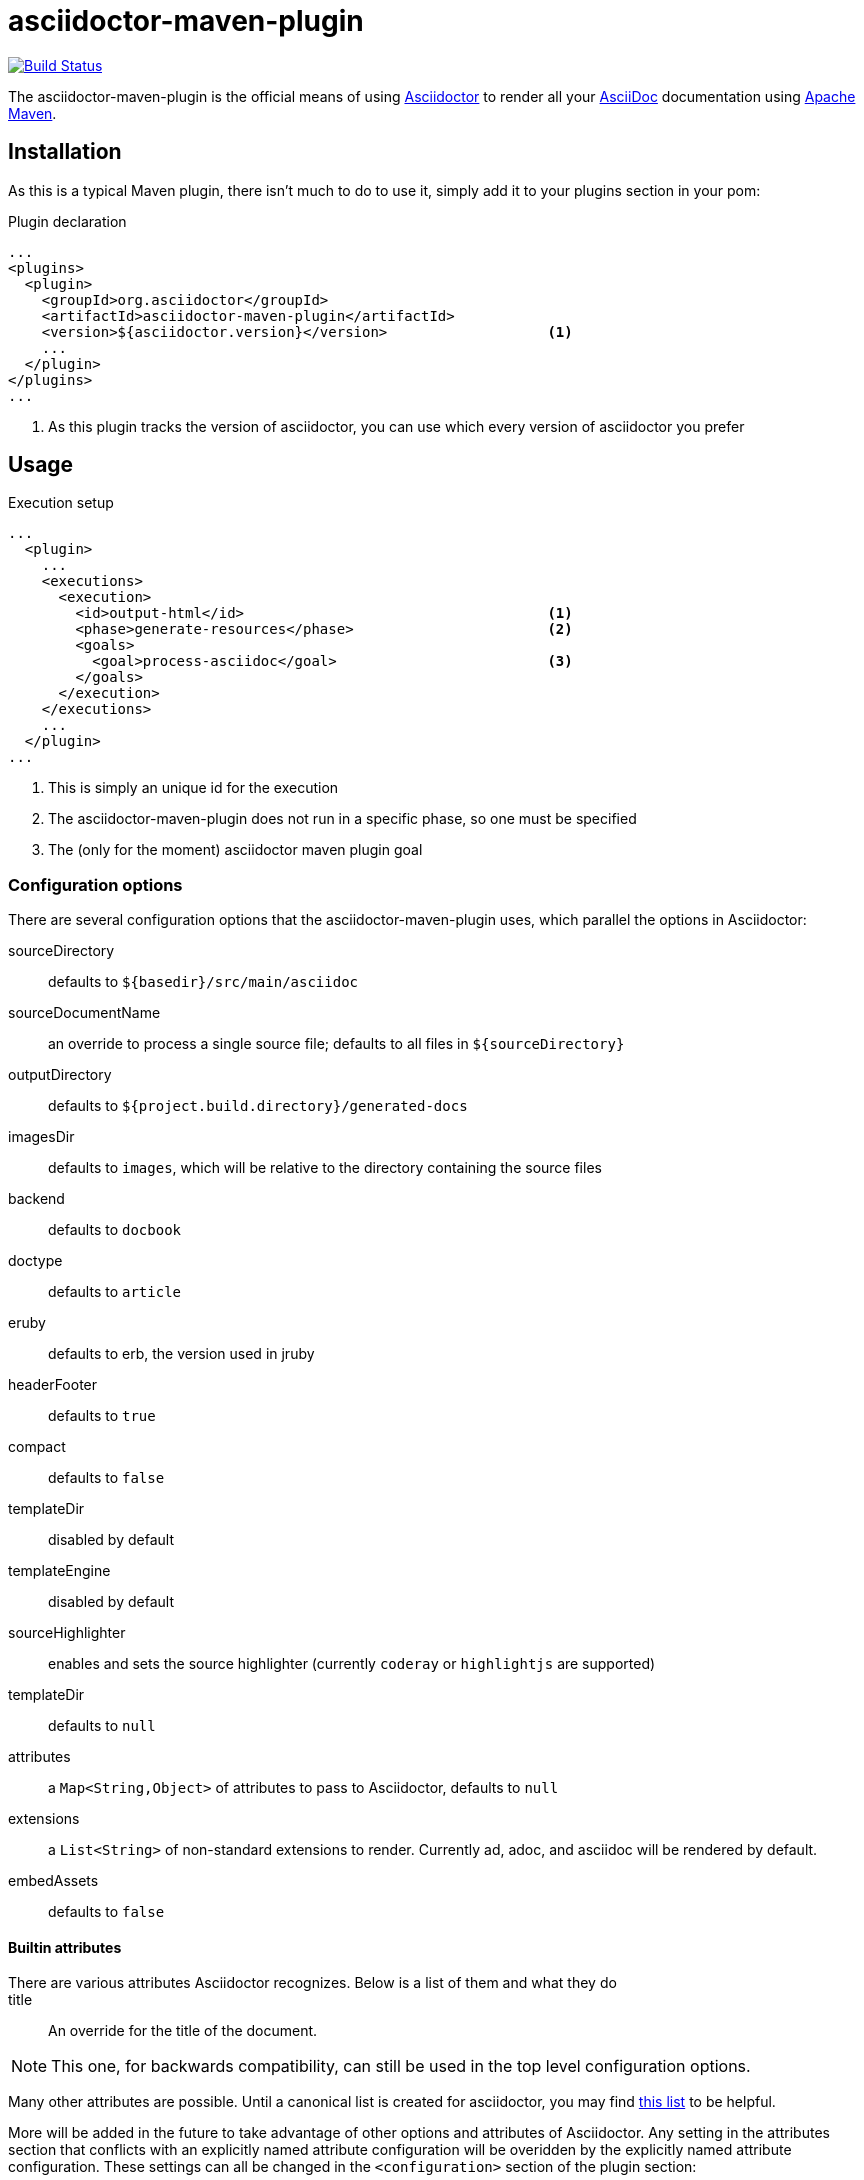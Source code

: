 asciidoctor-maven-plugin
========================
:asciidoc-url: http://asciidoc.org
:asciidoctor-url: http://asciidoctor.org
:issues: https://github.com/asciidoctor/asciidoctor-maven-plugin/issues
:maven-url: http://maven.apache.org/

image:https://travis-ci.org/asciidoctor/asciidoctor-maven-plugin.png?branch=master["Build Status", link="https://travis-ci.org/wwerner/asciidoctor-maven-plugin"]

The asciidoctor-maven-plugin is the official means of using {asciidoctor-url}[Asciidoctor] to render all your {asciidoc-url}[AsciiDoc] documentation using {maven-url}[Apache Maven].

== Installation

As this is a typical Maven plugin, there isn't much to do to use it, simply add it to your plugins section in your pom:

[source,xml]
.Plugin declaration
----
...
<plugins>
  <plugin>
    <groupId>org.asciidoctor</groupId>
    <artifactId>asciidoctor-maven-plugin</artifactId>
    <version>${asciidoctor.version}</version>                   <1>
    ...
  </plugin>
</plugins>
...
----

<1> As this plugin tracks the version of asciidoctor, you can use which every version of asciidoctor you prefer

== Usage

[source,xml]
.Execution setup
----
...
  <plugin>
    ...
    <executions>
      <execution>
        <id>output-html</id>                                    <1>
        <phase>generate-resources</phase>                       <2>
        <goals>
          <goal>process-asciidoc</goal>                         <3>
        </goals>
      </execution>
    </executions>
    ...
  </plugin>
...
----

<1> This is simply an unique id for the execution
<2> The asciidoctor-maven-plugin does not run in a specific phase, so one must be specified
<3> The (only for the moment) asciidoctor maven plugin goal

=== Configuration options

There are several configuration options that the asciidoctor-maven-plugin uses, which parallel the options in Asciidoctor:

sourceDirectory:: defaults to `${basedir}/src/main/asciidoc`
sourceDocumentName:: an override to process a single source file; defaults to all files in `${sourceDirectory}`
outputDirectory:: defaults to `${project.build.directory}/generated-docs`
imagesDir:: defaults to `images`, which will be relative to the directory containing the source files
backend:: defaults to `docbook`
doctype:: defaults to `article`
eruby:: defaults to erb, the version used in jruby
headerFooter:: defaults to `true`
compact:: defaults to `false`
templateDir:: disabled by default
templateEngine:: disabled by default
sourceHighlighter:: enables and sets the source highlighter (currently `coderay` or `highlightjs` are supported)
templateDir:: defaults to `null`
attributes:: a `Map<String,Object>` of attributes to pass to Asciidoctor, defaults to `null`
extensions:: a `List<String>` of non-standard extensions to render. Currently ad, adoc, and asciidoc will be rendered by default.
embedAssets:: defaults to `false`

==== Builtin attributes

There are various attributes Asciidoctor recognizes. Below is a list of them and what they do::

title:: An override for the title of the document.

NOTE: This one, for backwards compatibility, can still be used in the top level configuration options.

Many other attributes are possible. Until a canonical list is created for asciidoctor, you may find http://asciidoc.org/userguide.html#X88[this list] to be helpful.

More will be added in the future to take advantage of other options and attributes of Asciidoctor.
Any setting in the attributes section that conflicts with an explicitly named attribute configuration will be overidden by the explicitly named attribute configuration.
These settings can all be changed in the `<configuration>` section of the plugin section:

[source,xml]
.Plugin configuration options
----
<plugin>
  ...
    </executions>
    <configuration>
      <sourceDirectory>src/main/doc</sourceDirectory>
      <outputDirectory>target/docs</outputDirectory>
      <backend>html</backend>
      <doctype>book</doctype>
      <attributes>
        <stylesheet>my-theme.css</stylesheet>
      </attributes>
    </configuration>
    ...
</plugin>
...
----

=== Multiple outputs for the same file

Maven has the ability to execute a Mojo multiple times. Instead of reinventing the wheel inside the Mojo, we'll push this off to Maven to handle the multiple executions.
An example of this setup is below:

[source,xml]
.Multiple configuration extract
----
<plugin>
    <groupId>org.asciidoctor</groupId>
    <artifactId>asciidoctor-maven-plugin</artifactId>
    <version>0.1.2</version>
    <executions>
        <execution>
            <id>output-html</id>
            <phase>generate-resources</phase>
            <goals>
                <goal>process-asciidoc</goal>
            </goals>
            <configuration>
                <sourceHighlighter>coderay</sourceHighlighter>
                <backend>html</backend>
                <attributes>
                    <toc/>
                    <linkcss>false</linkcss>
                </attributes>
            </configuration>
        </execution>
        <execution>
            <id>output-docbook</id>
            <phase>generate-resources</phase>
            <goals>
                <goal>process-asciidoc</goal>
            </goals>
            <configuration>
                <backend>docbook</backend>
                <doctype>book</doctype>
            </configuration>
        </execution>
    </executions>
    <configuration>
        <sourceDirectory>src/main/asciidoc</sourceDirectory>
        <headerFooter>true</headerFooter>
        <imagesDir>../resources/images</imagesDir>                  <1>
    </configuration>
</plugin>
----

<1> `imagesDir` should be relative to the source directory. It defaults to `images` but in this example the images used in the docs are also used elsewhere in the project.

Any configuration specified outside the executions section is inherited by each execution.
This allows an easier way of defining common configuration options.

== Maven Site Integration

To author your Maven-generated site in AsciiDoc, you must first add a dependency on the Asciidoctor plugin to your maven-site-plugin config:

[source,xml]
.Maven site integration
-----
<build>
    <plugins>
        <plugin>
            <groupId>org.apache.maven.plugins</groupId>
            <artifactId>maven-site-plugin</artifactId>
            <version>3.2</version>
            <dependencies>
                <dependency>
                    <groupId>org.asciidoctor</groupId>
                    <artifactId>asciidoctor-maven-plugin</artifactId>
                    <version>${asciidoctor.version}</version>
                </dependency>
            </dependencies>
        </plugin>
    </plugins>
</build>
-----

All of your AsciiDoc-based files should be placed in `src/site/asciidoc` with an extension of `.ad`.

For example, the file `src/site/asciidoc/usage.ad` will be rendered into `target/site/usage.html`.

As always, make sure you add a `menu` item for each page:

[source,xml]
-----
<body>
...
    <menu name="User guide">
        <item href="usage.html" name="Usage" />
    </menu>
...
</body>
-----

// == Watching for changes

// TODO

// == Zipping output into a bundle

// TODO

// == Previewing generated content in the browser

// TODO

== Hacking

Developer setup for hacking on this project isn't very difficult. The requirements are very small:

* Java
* Maven 3

Everything else will be brought in by Maven. This is a typical Maven Java project, nothing special. You should be able to use IntelliJ, Eclipse, or Netbeans
without any issue for hacking on the project.

== Building

Standard Maven build:

 mvn clean install

== Testing

http://spockframework.org/(Spock) is used for testing the calling of the Mojo. This will be downloaded by Maven. Tests are run simply by:

 mvn clean test

Or any of the other goals which run tests. If I can figure out a good way to setup a ruby testing environment I'll do that as well, but none exists at this time.

